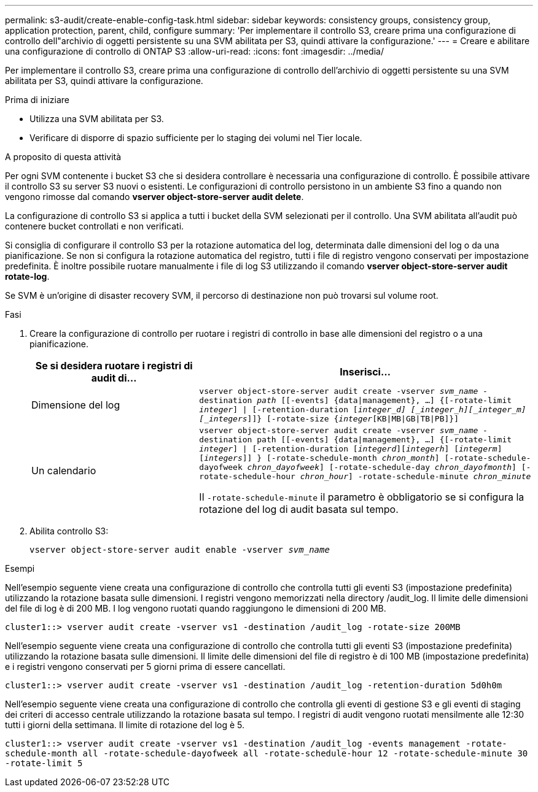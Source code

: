 ---
permalink: s3-audit/create-enable-config-task.html 
sidebar: sidebar 
keywords: consistency groups, consistency group, application protection, parent, child, configure 
summary: 'Per implementare il controllo S3, creare prima una configurazione di controllo dell"archivio di oggetti persistente su una SVM abilitata per S3, quindi attivare la configurazione.' 
---
= Creare e abilitare una configurazione di controllo di ONTAP S3
:allow-uri-read: 
:icons: font
:imagesdir: ../media/


[role="lead"]
Per implementare il controllo S3, creare prima una configurazione di controllo dell'archivio di oggetti persistente su una SVM abilitata per S3, quindi attivare la configurazione.

.Prima di iniziare
* Utilizza una SVM abilitata per S3.
* Verificare di disporre di spazio sufficiente per lo staging dei volumi nel Tier locale.


.A proposito di questa attività
Per ogni SVM contenente i bucket S3 che si desidera controllare è necessaria una configurazione di controllo. È possibile attivare il controllo S3 su server S3 nuovi o esistenti. Le configurazioni di controllo persistono in un ambiente S3 fino a quando non vengono rimosse dal comando *vserver object-store-server audit delete*.

La configurazione di controllo S3 si applica a tutti i bucket della SVM selezionati per il controllo. Una SVM abilitata all'audit può contenere bucket controllati e non verificati.

Si consiglia di configurare il controllo S3 per la rotazione automatica del log, determinata dalle dimensioni del log o da una pianificazione. Se non si configura la rotazione automatica del registro, tutti i file di registro vengono conservati per impostazione predefinita. È inoltre possibile ruotare manualmente i file di log S3 utilizzando il comando *vserver object-store-server audit rotate-log*.

Se SVM è un'origine di disaster recovery SVM, il percorso di destinazione non può trovarsi sul volume root.

.Fasi
. Creare la configurazione di controllo per ruotare i registri di controllo in base alle dimensioni del registro o a una pianificazione.
+
[cols="2,4"]
|===
| Se si desidera ruotare i registri di audit di... | Inserisci... 


| Dimensione del log | `vserver object-store-server audit create -vserver _svm_name_ -destination _path_ [[-events] {data{vbar}management}, ...] {[-rotate-limit _integer_] {vbar} [-retention-duration [_integer_d] [_integer_h][_integer_m][_integers_]]} [-rotate-size {_integer_[KB{vbar}MB{vbar}GB{vbar}TB{vbar}PB]}]` 


| Un calendario  a| 
`vserver object-store-server audit create -vserver _svm_name_ -destination path [[-events] {data{vbar}management}, ...] {[-rotate-limit _integer_] {vbar} [-retention-duration [_integerd_][_integerh_] [_integerm_][_integers_]] } [-rotate-schedule-month _chron_month_] [-rotate-schedule-dayofweek _chron_dayofweek_] [-rotate-schedule-day _chron_dayofmonth_] [-rotate-schedule-hour _chron_hour_] -rotate-schedule-minute _chron_minute_`

Il `-rotate-schedule-minute` il parametro è obbligatorio se si configura la rotazione del log di audit basata sul tempo.

|===
. Abilita controllo S3:
+
`vserver object-store-server audit enable -vserver _svm_name_`



.Esempi
Nell'esempio seguente viene creata una configurazione di controllo che controlla tutti gli eventi S3 (impostazione predefinita) utilizzando la rotazione basata sulle dimensioni. I registri vengono memorizzati nella directory /audit_log. Il limite delle dimensioni del file di log è di 200 MB. I log vengono ruotati quando raggiungono le dimensioni di 200 MB.

`cluster1::> vserver audit create -vserver vs1 -destination /audit_log -rotate-size 200MB`

Nell'esempio seguente viene creata una configurazione di controllo che controlla tutti gli eventi S3 (impostazione predefinita) utilizzando la rotazione basata sulle dimensioni. Il limite delle dimensioni del file di registro è di 100 MB (impostazione predefinita) e i registri vengono conservati per 5 giorni prima di essere cancellati.

`cluster1::> vserver audit create -vserver vs1 -destination /audit_log -retention-duration 5d0h0m`

Nell'esempio seguente viene creata una configurazione di controllo che controlla gli eventi di gestione S3 e gli eventi di staging dei criteri di accesso centrale utilizzando la rotazione basata sul tempo. I registri di audit vengono ruotati mensilmente alle 12:30 tutti i giorni della settimana. Il limite di rotazione del log è 5.

`cluster1::> vserver audit create -vserver vs1 -destination /audit_log -events management -rotate-schedule-month all -rotate-schedule-dayofweek all -rotate-schedule-hour 12 -rotate-schedule-minute 30 -rotate-limit 5`
